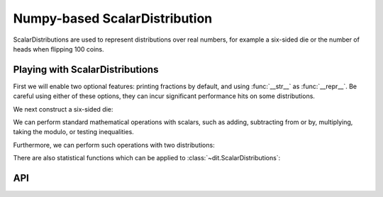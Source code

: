 .. npscalardist.rst
.. py:module:: dit.npscalardist

Numpy-based ScalarDistribution
==============================

ScalarDistributions are used to represent distributions over real numbers, for example a six-sided die or the number of heads when flipping 100 coins.

Playing with ScalarDistributions
--------------------------------

First we will enable two optional features: printing fractions by default, and using :func:`__str__` as :func:`__repr__`. Be careful using either of these options, they can incur significant performance hits on some distributions.

.. ipython::

   In [1]: dit.ditParams['print.exact'] = dit.ditParams['repr.print'] = True

We next construct a six-sided die:

.. ipython::

   In [2]: from dit.example_dists import uniform

   In [3]: d6 = uniform(1, 7)

   In [4]: d6
   Out[4]:
   Class:    ScalarDistribution
   Alphabet: (1, 2, 3, 4, 5, 6)
   Base:     linear

   x   p(x)
   1   1/6
   2   1/6
   3   1/6
   4   1/6
   5   1/6
   6   1/6

We can perform standard mathematical operations with scalars, such as adding, subtracting from or by, multiplying, taking the modulo, or testing inequalities.

.. ipython::

   In [5]: d6 + 3
   Out[5]:
   Class:    ScalarDistribution
   Alphabet: (4, 5, 6, 7, 8, 9)
   Base:     linear

   x   p(x)
   4   1/6
   5   1/6
   6   1/6
   7   1/6
   8   1/6
   9   1/6

   In [6]: d6 - 1
   Out[6]:
   Class:    ScalarDistribution
   Alphabet: (0, 1, 2, 3, 4, 5)
   Base:     linear

   x   p(x)
   0   1/6
   1   1/6
   2   1/6
   3   1/6
   4   1/6
   5   1/6

   In [7]: 10 - d6
   Out[7]:
   Class:    ScalarDistribution
   Alphabet: (4, 5, 6, 7, 8, 9)
   Base:     linear

   x   p(x)
   4   1/6
   5   1/6
   6   1/6
   7   1/6
   8   1/6
   9   1/6

   In [8]: 2 * d6
   Out[8]:
   Class:    ScalarDistribution
   Alphabet: (2, 4, 6, 8, 10, 12)
   Base:     linear

   x    p(x)
   2    1/6
   4    1/6
   6    1/6
   8    1/6
   10   1/6
   12   1/6

   In [9]: d6 % 2
   Out[9]:
   Class:    ScalarDistribution
   Alphabet: (0, 1)
   Base:     linear

   x   p(x)
   0   1/2
   1   1/2

   In [10]: (d6 % 2).is_approx_equal(d6 <= 3)
   Out[10]: True

Furthermore, we can perform such operations with two distributions:

.. ipython::

   In [11]: d6 + d6
   Out[11]:
   Class:    ScalarDistribution
   Alphabet: (2, 3, 4, 5, 6, 7, 8, 9, 10, 11, 12)
   Base:     linear

   x    p(x)
   2    1/36
   3    1/18
   4    1/12
   5    1/9
   6    5/36
   7    1/6
   8    5/36
   9    1/9
   10   1/12
   11   1/18
   12   1/36

   In [12]: (d6 + d6) % 4
   Out[12]:
   Class:    ScalarDistribution
   Alphabet: (0, 1, 2, 3)
   Base:     linear

   x   p(x)
   0   1/4
   1   2/9
   2   1/4
   3   5/18

   In [13]: d6 // d6
   Out[13]:
   Class:    ScalarDistribution
   Alphabet: (0, 1, 2, 3, 4, 5, 6)
   Base:     linear

   x   p(x)
   0   5/12
   1   1/3
   2   1/9
   3   1/18
   4   1/36
   5   1/36
   6   1/36

   In [14]:  d6 % (d6 % 2 + 1)
   Out[14]:
   Class:    ScalarDistribution
   Alphabet: (0, 1)
   Base:     linear

   x   p(x)
   0   3/4
   1   1/4

There are also statistical functions which can be applied to :class:`~dit.ScalarDistributions`:

.. ipython::

   In [15]: from dit.algorithms.stats import *

   @doctest float
   In [16]: median(d6+d6)
   Out[16]: 7.0

   In [17]: from dit.example_dists import binomial

   In [18]: d = binomial(10, 1/3)

   In [19]: d
   Out[19]:
   Class:    ScalarDistribution
   Alphabet: (0, 1, 2, 3, 4, 5, 6, 7, 8, 9, 10)
   Base:     linear

   x    p(x)
   0    409/23585
   1    4302/49615
   2    1280/6561
   3    5120/19683
   4    4480/19683
   5    896/6561
   6    1120/19683
   7    320/19683
   8    20/6561
   9    9/26572
   10   1/59046

   @doctest float
   In [20]: mean(d)
   Out[20]: 3.3333333333333335

   @doctest float
   In [21]: median(d)
   Out[21]: 3.0

   @doctest float
   In [22]: standard_deviation(d)
   Out[22]: 1.4907119849998596


API
---

.. automethod:: ScalarDistribution.__init__
